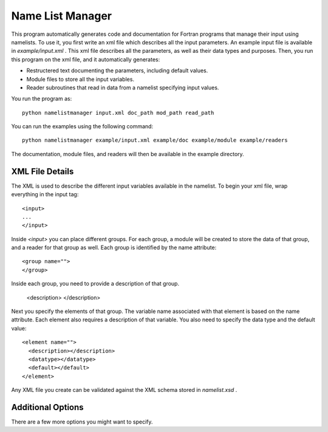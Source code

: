 Name List Manager
=================

This program automatically generates code and documentation for Fortran
programs that manage their input using namelists. To use it, you first write an
xml file which describes all the input parameters. An example input file is
available in `example/input.xml` . This xml file describes all the parameters,
as well as their data types and purposes. Then, you run this program on the
xml file, and it automatically generates:

-   Restructered text documenting the parameters, including default values.
-   Module files to store all the input variables.
-   Reader subroutines that read in data from a namelist specifying input
    values.

You run the program as::

  python namelistmanager input.xml doc_path mod_path read_path

You can run the examples using the following command::

  python namelistmanager example/input.xml example/doc example/module example/readers

The documentation, module files, and readers will then be available in the
example directory.

XML File Details
----------------

The XML is used to describe the different input variables available in the
namelist. To begin your xml file, wrap everything in the input tag::

  <input>
  ...
  </input>

Inside `<input>` you can place different groups. For each group, a module
will be created to store the data of that group, and a reader for that group
as well. Each group is identified by the name attribute::

  <group name="">
  </group>

Inside each group, you need to provide a description of that group.

  <description>
  </description>

Next you specify the elements of that group. The variable name associated with
that element is based on the name attribute. Each element also requires a
description of that variable. You also need to specify the data type and
the default value::

  <element name="">
    <description></description>
    <datatype></datatype>
    <default></default>
  </element>

Any XML file you create can be validated against the XML schema stored in
`namelist.xsd` .

Additional Options
------------------

There are a few more options you might want to specify. 
